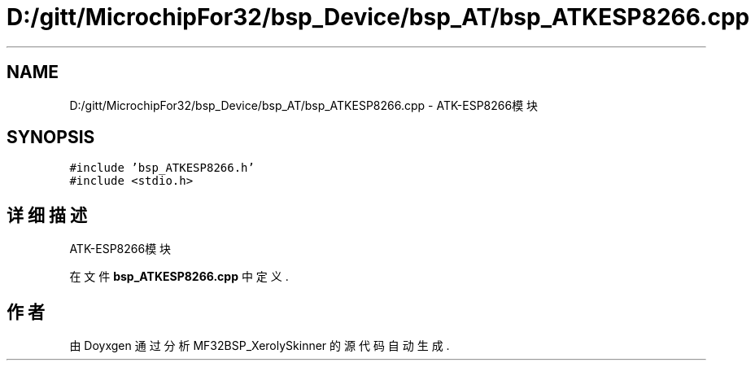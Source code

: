 .TH "D:/gitt/MicrochipFor32/bsp_Device/bsp_AT/bsp_ATKESP8266.cpp" 3 "2022年 十一月 27日 星期日" "Version 2.0.0" "MF32BSP_XerolySkinner" \" -*- nroff -*-
.ad l
.nh
.SH NAME
D:/gitt/MicrochipFor32/bsp_Device/bsp_AT/bsp_ATKESP8266.cpp \- ATK-ESP8266模块  

.SH SYNOPSIS
.br
.PP
\fC#include 'bsp_ATKESP8266\&.h'\fP
.br
\fC#include <stdio\&.h>\fP
.br

.SH "详细描述"
.PP 
ATK-ESP8266模块 


.PP
在文件 \fBbsp_ATKESP8266\&.cpp\fP 中定义\&.
.SH "作者"
.PP 
由 Doyxgen 通过分析 MF32BSP_XerolySkinner 的 源代码自动生成\&.
